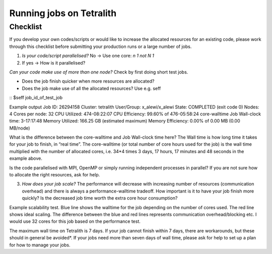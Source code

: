 .. _checklist:

Running jobs on Tetralith
=====================

Checklist
+++++++++++++++++++++++

If you develop your own codes/scripts or would like to increase the allocated resources for an existing code, please work through this checklist before submitting your production runs or a large number of jobs.

1. `Is your code/script parallelised?` No -> Use one core: `n 1 not N 1`

2. If yes -> How is it parallelised?

`Can your code make use of more than one node?` Check by first doing short test jobs.

* Does the job finish quicker when more resources are allocated?
* Does the job make use of all the allocated resources? Use e.g. seff

::
$seff job_id_of_test_job

Example output
Job ID: 26294158
Cluster: tetralith
User/Group: x_alewi/x_alewi
State: COMPLETED (exit code 0)
Nodes: 4
Cores per node: 32
CPU Utilized: 474-08:22:07
CPU Efficiency: 99.60% of 476-05:58:24 core-walltime
Job Wall-clock time: 3-17:17:48
Memory Utilized: 166.25 GB (estimated maximum)
Memory Efficiency: 0.00% of 0.00 MB (0.00 MB/node)
::

What is the difference between the core-walltime and Job Wall-clock time here? The Wall time is how long time it takes for your job to finish, in “real time”. The core-walltime (or total number of core hours used for the job) is the wall time multiplied with the number of allocated cores, i.e. 34*4 times 3 days, 17 hours, 17 minutes and 48 seconds in the example above.

Is the code parallelised with MPI, OpenMP or simply running independent processes in parallel? If you are not sure how to allocate the right resources, ask for help.


3. `How does your job scale?` The performance will decrease with increasing number of resources (communication overhead) and there is always a performance-walltime tradeoff. How important is it to have your job finish more quickly? Is the decreased job time worth the extra core hour consumption?

Example scalability test. Blue line shows the walltime for the job depending on the number of cores used. The red line shows ideal scaling. The difference between the blue and red lines represents communication overhead/blocking etc. I would use 32 cores for this job based on the performance test. 

.. image:: /images/scale.png
  :width: 600
  :alt: Missing image file

The maximum wall time on Tetralith is 7 days. If your job cannot finish within 7 days, there are workarounds, but these should in general be avoided*. If your jobs need more than seven days of wall time, please ask for help to set up a plan for how to manage your jobs.





